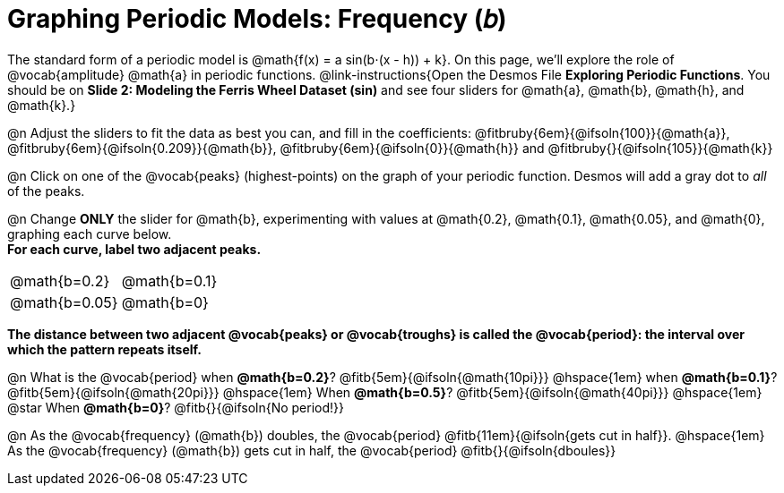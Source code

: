 = Graphing Periodic Models: Frequency (𝑏)

++++
<style>
/*
  "Graph" tables provide a pure-CSS solution for all coordinate planes.

  They rely on a set up CSS variables, with reasonable defaults:
    --width and --height determine the size of plane. Defaults to 3in x 3x.
    --min-gap determines the minimum space between graphs. Defaults to 20px.

    --top_pct and --left_pct determine the origin's position. Defaults to (50%, 50%).
    --minors determines how many "minor axes" (incl the one behind major). Defaults to 7.

    --x_label defaults to 'x'
    --y_label defaults to 'y'
*/
.graph td {
  --width:    3.2in;
  --height:   3.0in;
  --left_pct: 0.08;
  --top_pct:  0.92;
  --x_label: 'altitude';
  --y_label: 'time';
}
</style>
++++

The standard form of a periodic model is @math{f(x) = a sin(b⋅(x - h)) + k}. On this page, we'll explore the role of @vocab{amplitude} @math{a} in periodic functions. @link-instructions{Open the Desmos File *Exploring Periodic Functions*. You should be on *Slide 2: Modeling the Ferris Wheel Dataset (sin)* and see four sliders for @math{a}, @math{b}, @math{h}, and @math{k}.}

@n Adjust the sliders to fit the data as best you can, and fill in the coefficients: @fitbruby{6em}{@ifsoln{100}}{@math{a}}, @fitbruby{6em}{@ifsoln{0.209}}{@math{b}}, @fitbruby{6em}{@ifsoln{0}}{@math{h}} and @fitbruby{}{@ifsoln{105}}{@math{k}}

@n Click on one of the @vocab{peaks} (highest-points) on the graph of your periodic function. Desmos will add a gray dot to _all_ of the peaks.

@n Change *ONLY* the slider for @math{b}, experimenting with values at @math{0.2}, @math{0.1}, @math{0.05}, and @math{0}, graphing each curve below. +
**For each curve, label two adjacent peaks.**

[.FillVerticalSpace.graph, cols="1,1", frame="none"]
|===
| @math{b=0.2}   | @math{b=0.1}
| @math{b=0.05}  | @math{b=0}
|===

*The distance between two adjacent @vocab{peaks} or @vocab{troughs} is called the @vocab{period}: the interval over which the pattern repeats itself.*

@n What is the @vocab{period}
             when *@math{b=0.2}*?       @fitb{5em}{@ifsoln{@math{10pi}}}
@hspace{1em} when *@math{b=0.1}*?       @fitb{5em}{@ifsoln{@math{20pi}}}
@hspace{1em} When *@math{b=0.5}*?       @fitb{5em}{@ifsoln{@math{40pi}}}
@hspace{1em} @star When *@math{b=0}*?   @fitb{}{@ifsoln{No period!}}

@n As the @vocab{frequency} (@math{b}) doubles, the @vocab{period} @fitb{11em}{@ifsoln{gets cut in half}}. @hspace{1em} As the @vocab{frequency} (@math{b}) gets cut in half, the @vocab{period} @fitb{}{@ifsoln{dboules}}
